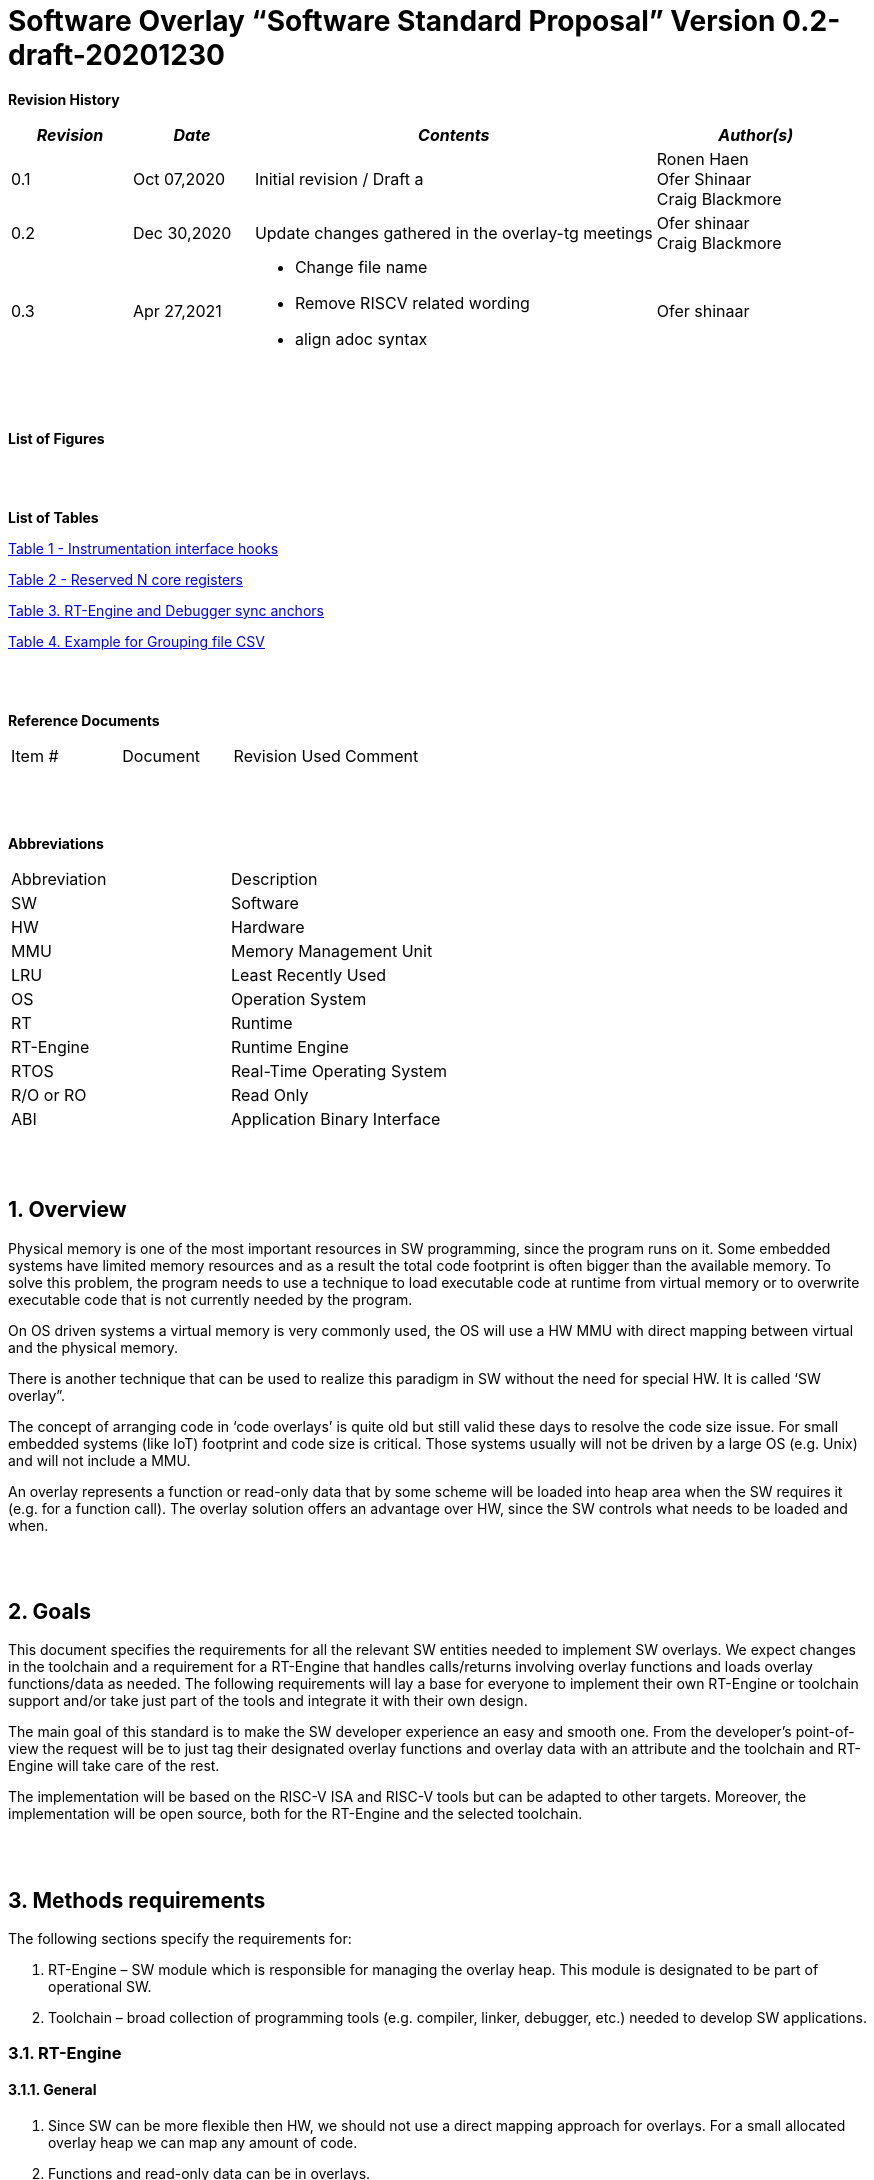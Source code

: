 = Software Overlay “Software Standard Proposal” Version 0.2-draft-20201230

:doctype: book
:toc:
:toclevels: 5
:sectnums:
:sectnumlevels: 5



**Revision History**
[cols="3,3a,10a,5a",options="header"]
|=============================================
|*_Revision_* |*_Date_* |*_Contents_* |*_Author(s)_*
|0.1 |Oct 07,2020 |Initial revision / Draft a
|Ronen Haen
 +
 Ofer Shinaar
 +
 Craig Blackmore
|0.2 |Dec 30,2020 | Update changes gathered in the overlay-tg meetings
|Ofer shinaar
 +
 Craig Blackmore
|0.3 |Apr 27,2021 |
* Change file name +
* Remove RISCV related wording +
* align adoc syntax
|Ofer shinaar
|=============================================
{nbsp} +
{nbsp} +


**List of Figures**


{nbsp} +
{nbsp} +

**List of Tables**

link:#Instrumentation-interface-hooks[Table 1 - Instrumentation interface hooks]

link:#Reserved-N-core-registers[Table 2 - Reserved N core registers]

link:#RT-Engine-and-Debugger-sync-anchors[Table 3. RT-Engine and Debugger sync anchors]

link:#Example-for-Grouping-file-CSV[Table 4. Example for Grouping file CSV]


{nbsp} +
{nbsp} +

**Reference Documents**
[cols=",,,",options="",]
|========================================
|Item # |Document |Revision Used |Comment
|  | | |
|========================================

{nbsp} +
{nbsp} +

[[_Toc507430300]]**Abbreviations**

[cols=",",options="",]
|===========================
|Abbreviation |Description
|SW           |Software
|HW           |Hardware
|MMU          |Memory Management Unit
|LRU          |Least Recently Used
|OS           |Operation System
|RT           |Runtime
|RT-Engine    |Runtime Engine
|RTOS         |Real-Time Operating System
|R/O or RO    |Read Only
|ABI          |Application Binary Interface
|===========================

{nbsp} +
{nbsp} +

[[overview]]
== Overview

Physical memory is one of the most important resources in SW programming, since
the program runs on it. Some embedded systems have limited memory resources and
as a result the total code footprint is often bigger than the available memory.
To solve this problem, the program needs to use a technique to load executable
code at runtime from virtual memory or to overwrite executable code that is not
currently needed by the program.

On OS driven systems a virtual memory is very commonly used, the OS will use
a HW MMU with direct mapping between virtual and the physical memory.

There is another technique that can be used to realize this paradigm in
SW without the need for special HW. It is called ‘SW overlay”.

The concept of arranging code in ‘code overlays’ is quite old but still valid
these days to resolve the code size issue. For small embedded systems (like IoT)
footprint and code size is critical. Those systems usually will not be driven by
a large OS (e.g. Unix) and will not include a MMU.

An overlay represents a function or read-only data that by some scheme will be
loaded into heap area when the SW requires it (e.g. for a function call).
The overlay solution offers an advantage over HW, since the SW controls what
needs to be loaded and when.

{nbsp} +
{nbsp} +

[[goals]]
== Goals

This document specifies the requirements for all the relevant SW entities needed
to implement SW overlays. We expect changes in the toolchain and a requirement
for a RT-Engine that handles calls/returns involving overlay functions and loads
overlay functions/data as needed. The following requirements will lay a base for
everyone to implement their own RT-Engine or toolchain support and/or take just
part of the tools and integrate it with their own design.

The main goal of this standard is to make the SW developer experience an easy
and smooth one. From the developer's point-of-view the request will be to just
tag their designated overlay functions and overlay data with an attribute and
the toolchain and RT-Engine will take care of the rest.

The implementation will be based on the RISC-V ISA and RISC-V tools but can be
adapted to other targets. Moreover, the implementation will be open source,
both for the RT-Engine and the selected toolchain.

{nbsp} +
{nbsp} +

[[methods-requirements]]
== Methods requirements

The following sections specify the requirements for:

.  RT-Engine – SW module which is responsible for managing the overlay heap.
This module is designated to be part of operational SW.
.  Toolchain – broad collection of programming tools (e.g. compiler, linker,
debugger, etc.) needed to develop SW applications.

[[run-time-engine]]
=== RT-Engine

[[general]]
==== General

.  Since SW can be more flexible then HW, we should not use a direct mapping
approach for overlays. For a small allocated overlay heap we can map any amount
of code.
.  Functions and read-only data can be in overlays.
.  Functions and read-only data will be assigned to one or more overlay
`groups`.
.  The RT-Engine will be aware of the functions in the group and how to address
them.
.  The RT-Engine will manage the loading/eviction of groups via hooks to be
implemented by the platform.
.  The RT-Engine can run on a bare metal system or under a RTOS and therefore
should be aware of RTOS usage to ensure it is thread-safe, since any given
thread can invoke overlay functions or use overlay data.

{nbsp} +
[[groups]]
==== Groups

A ‘Group’ is a collection of overlay functions and overlay data.
We should use groups to minimize the necessity of loading/evicting a singular
function from the overlay heap.

.  Overlay group size can impact the RT-Engine and the toolchain so it must be
selected pre-build.
.  Overlay group size ranges from 512B – 4K for both functions and RO data.
.  Group size will be decided in advance by the developer, and we will be
provided at link-time.
.  An overlay function or overlay data must not be bigger than the maximum
group size.
.  _Multi Group_ – an overlay function or overlay data can be resident in N
groups. +
{nbsp} +
*Example:* foo(void) can be located in _Group~1~, Group~2~…, GroupN_

{nbsp} +
[[Evict]]
==== Evict

Group eviction can be handled with similarity to HW cache concepts.

.  Eviction resolution will be at `group` granularity, meaning we can evict N
groups per demand.
.  The search-algorithm for determining whether a group is loaded or not shall
be defined at compile time.
.  The search-algorithm is open to interpretation; we recommend to have at
least one, for example LRU.
.  The RT-Engine will provide a “group lock/free” API mechanism to prevent
specific groups from being evicted.

NOTE: This section is optional. But it is *_recommended_* to have it if the
design requires eviction, due to heap space limitations.

{nbsp} +
[[Load]]
==== Load

The load area, “heap”, contains loaded overlay groups. It should have its own
memory section definition, so that the RT-Engine and the toolchain can work on
the same section.

.  The heap area should be defined pre-build.
.  The heap should have range limitation to be in sync with the RT-Engine and
toolchain. The heap minimum size should be bigger or equal to the maximum
pre-defined overlay group size.
(*_heap-min-size >= max group size_*)
.  We can have multiple heaps to be controlled by a single/multiple
RT-Engine(s).
.  A _Load-Function-Hook_ footnote:[Hook implementation will be the
responsibility of the platform since only the platform knows how to implement
them.Please refer to section *Platform/Framework Hooks*] will be provided to the
user for executing the load operation itself.
. The RT-Engine should hold all information regarding the heap. Which area is
allocated/free, sizes, and address.
. Based on the given "heap information," the RT-Engine should provide
a mechanism to lock segments in the heaps.
. The heap information should be accessible by the application to get the
status of the heap.

NOTE: [5-7] This ability can give the application a way to allocate memory
from the heap

{nbsp} +
[[Invoke]]
==== Invoke

The RT-Engine will be the entity to invoke the overlay function.

.  The RT-Engine should support invoking indirect function calls
(i.e., calls via function-pointers)
.  After a function is loaded to the heap, the RT-Engine will pass all
requested arguments from the root caller to the callee. +
Therefore, the RT-Engine will apply the architecture-specific ABI rules.
.  We should follow the  architecture-specific ABI in the matter of passing X
numbers of arguments to `callee`. Above that, arguments will be pushed stack.
.  Return values to `caller` should also respect the architecture-specific
ABI rules.

{nbsp} +
[[platformframework-hooks]]
==== Platform/Framework Hooks

Hooks implementation will be the responsibility of the platform since only the
platform knows how to implement them. +
RT-Engine design may be dependent on platform resources (e.g. “enter critical”
section) or may be able to leverage platform features to increase performance
of the engine. +
For those the engine will need to expose API hooks to be provided by the
platform/framework.

There are several types of hooks that need to be standardized so they can be
used in any implementation:

[[load-function-hook]]
===== Load Function Hook

A hook triggered by the RT-Engine to request the load of a group.

The API will need to provide information which is understood by the engine and
the user, +
AKA Overlay Static table (_link:#linker[Linker section: Overlay Static Table]_)

Example:

* Source: group location/referenced from the _‘Overlay Static Table’_
* Size of group
* Destination to load

[[error-hook]]
===== Error-Hook

On encountering an error, the RT-Engine will call the Error-Hook.
Error hook is *fatal* the system can not recover from it.

[[Instrumentation-interface-hooks]]
===== Instrumentation interface hooks

Instrumentation is needed for analysis, which can be used to improve the
performance of overlay function calls.
For example: user can catch a sequence of overlay-function-calls,
from the instrumentation, and according to the result he can encapsulate
the functions to a specific group.

.Instrumentation interface hooks
[cols="2%,30%,50%",options="header,,autowidth",]
|==============================================================================
| |Instrumentation name |Description
|1.|Invoke callee + Load |Load overlay function and invoke it
|2.|Invoke caller (return) + load |When returning to an overlay function, and
re-loading of the ‘caller’ is needed
|3.|Invoke callee + No load |The callee function is already loaded, we just
need to invoke it
|4.|Invoke caller (return) + No load |When returning from an overlay function
and re-loading of the ‘caller’ is needed
|==============================================================================


[[RTOS-hooks-and-porting]]
===== RTOS hooks and porting

On RTOS based system, there are two needed hooks: 1) Critical section hooks and
2) Porting

*_Critical section hooks_*: The RT-Engine will provide hooks to protect its
critical sections. Those hooks will be implemented by the application based
on the RTOS selection. e.g. application can provide mutex, semaphores or
disable/enable interrupt logic

*_Porting_*: RTOS may need some overlay porting; in these cases, the engine
implementation should encapsulate the porting as much as possible.
e.g., context switch notification to the overlay RT-Engine


{nbsp} +

[[RTOS]]
==== RTOS

The RT-Engine should support a system bare metal design and/or RTOS system
design.

.  The implementation with/without RTOS should be a compile-time option.
.  If RTOS is supported, the RT-Engine should be thread-safe and not block
other threads due to overlay operations.
.  Blocking can be acceptable for short critical sections and only with
inherent operations (e.g. mutex).
.  The RT-Engine should be agnostic to any specific RTOS, therefore hooks
should be provided _(link:#RTOS-hooks[RTOS hooks])_.
.  Load operations should lock the designated memory region in the heap,
to prevent a case where a higher priority task will take the region from the
current running task.

{nbsp} +
{nbsp} +

[[Toolchain]]
=== Toolchain

The toolchain needs to be integrated with the overlay standard to support the
usage of overlays.
The compiler, linker and debugger all need to support the overlay mechanism in
order for the user to use overlay functions and data and debug them.
The following are the module-requirements per tool.

{nbsp} +

[[Compiler]]
==== Compiler

The main compiler demands are related to generating a sequence code to enter the
RT-Engine whenever the running code references an overlay symbol, which can be
data usage or function call/return.

.  The compiler needs to generate code for any related overlay usage, the
sequence will lead to entering to the RT-Engine which then manages the process
of loading, evicting, etc…
.  The user will need to add a designated attribute to its target overlay
function or data to make the compiler emit the designated sequence for example:
"\___attribute___ (overlaycall)" or "\___attribute___ (overlaydata)"
.  Types of related overlay use cases:
..  Direct call – just calling to the overlay function
..  Indirect call – call is via function pointer
..  RO Data – read-only data which is marked as overlay should be referenced
with the same sequence to enter the RT-Engine so that the data can be loaded
as necessary.
.  We need to reserve N core registers. To be used only for the RT-Engine.
Those registers will have a special purpose understood by the compiler, linker,
debugger, and RT-Engine.
Moreover, those registers form a _RT-Eng-Debugger-handshake_ between compiler,
RT code, and debugger.
Any library linked with an application that uses overlay scheme must be compiled
without using the reserved registers.
+
[[Reserved-N-core-registers]]
.Reserved N core registers
[cols="1,5a"]
|===
| Register | Designation
^|Xa|Holds the RT-Engine Entry point address
^|Xb|Holds the overlay descriptor/token
^|Xc|RT-Engine managing a pool of stack frames, the register will hold the
pointer to this stack
^|Xd|Holds the stack register for the RT-Engine
^|Xe|*Only on RTOS support*: Holds RT-Engine dedicated stack-pointer,
per task/thread.
|===
.  The compiler should pass a descriptor/token to the RT-Engine via an 'entry'
sequence. +
The descriptor will be materialized at link time.
.  Related debug information should be aligned with the compiler overlay
scheme.

{nbsp} +

[[linker]]
==== Linker

.  Overlay symbols cannot be referenced by a memory address, since they are not
part of the physical memory. Therefore we should have a descriptor/token to
describe the overlay symbol (e.g. specifying the group to which it belongs and
  its offset within the group).
.  The linker shall create an overlay section for each overlay symbol
that appears in an object file (as a result of attributes added by the user in
  the source code).
.  Each overlay symbol is assigned to one or more *Groups* at link time, as the
linker has full visibility of all overlay symbols.
.  The linker shall have the ability to encapsulate functions and read-only data
into overlay groups.
.  There should be an *_"overlay area"_* that holds all of the groups in the
program. This area is not for execution, it is the area from which the
RT-Engine will load overlay groups and it is also for the linker to treat
overlay functions as regular functions (for address allocation, optimization
etc…) and debugging information is associated with the contents of this area.
.  Multi-group
+
The linker should deal with overlay symbols which can be resident in more then
one group:

.. An overlay function can be resident in more than one group.
.. Overlay data can be resident in more than one group.

.  Overlay Static Table
..  The linker shall create a group-offset-table to hold all the overlay group
offsets. Each entry index in the table represents an overlay group ID.
Each entry contents represent the zero base offset to the group.
..  Overlay group IDs are numerical.
..  This table can be read at runtime (e.g. by the RT-Engine, debugger or
  another utility) to provide a mapping to locate an overlay group.
..  This table shall provide sufficient information for the RT-Engine, debugger
or other utilities to find the requested group within
the *_"overlay area"_* (for example, so that the FW can locate and load a
group).
.  Overlay group size ranges from 512B – 4K for both functions and data.

NOTE: This table is targeted to be a spec between the running code and the low
level driver for loading the overlay function (per group). Since the table is
part of the code, the developer can manage it and allocate a placeholder for
the overlay groups/functions in the storage for example (storage refers to
any SW I/F that can fetch the code).

===== Linker flags
The linker will get all the necessary data for overlay symbols from:
object files, the linker script and linker flags.

... *Input file*
+
An external file holds "group numbers" per function name
(this is for manual grouping). Appendix to file format
_(link:#Appendix-A-Grouping-file-syntax[Appendix A - Grouping file syntax])_.
Without providing this file, the linker will generate a group per function
... *Max / Min size of overlay group*
+
For the linker to be aware of the selected group size, the user should specify
the max/min size of an overlay group (512, 4096, etc ...)

{nbsp} +

[[debugger]]
==== Debugger

Since our goal is to provide a comfortable experience for the SW developer we
need support for key debugging features (such as breakpoints and backtracing)
on an overlay system where overlay functions and data may be mapped or unmapped
(loaded/unloaded).

. The debugger should give the overlay functions the same debugging capabilities
as a non-overlay function (e.g. step, step instruction, skip, backtracing etc…)
. _RT-Eng-Debugger-handshake:_ The debugger and the RT-Engine will communicate
during run-time.
The information passed from the RT-Engine to the debugger will contain the
status of the loaded/unloaded (mapped/unmapped) overlay groups.
. Overlay RT-Engine awareness:
.. For backtracing, the debugger should be able to unwind the stack with
awareness of calls/returns through the RT-Engine.
.. To give a comfortable debugging experience we should have an option to “skip”
 through the RT-Engine when doing a step on a function call or return.
 E.g. if we step at call to function myOverlayFoo(), the debugger should skip
 through the RT-Engine and the next PC we see will be the beginning
 of myOverlayFoo() and not within the RT-Engine. Similarly, if we step at
 a function return, the debugger should skip through the RT-Engine and the
 next PC we see will be at the return address in the caller.
.. There should also be an option to disable this “skip” functionality to allow
debugging of the RT-Engine.
. The RT-Engine will have three anchors in the source code for debugger-engine
synchronization.
With those anchors, the debugger will be able to sync with RT-Engine logic-flow.
Those anchors manifest by symbols and break-points: entering, exiting,
data-base-sync-point.
+
[[RT-Engine-and-Debugger-sync-anchors]]
.RT-Engine and Debugger sync anchors
[%header,cols="7a,20a"]
|===
| *Sync point* | *Description*
|Enter RT-Engine| The entry point to the RT-Engine
|Exit RT-Engine| The exit point from the RT-Engine
|Data-base-sync-point| The sync point on which the RT-Engine refresh the loaded
(mapping update) groups
|===

. The debugger will be agnostic to the existence of a RTOS, this means
a context switch can happen during an overlay operation and the debugger
should hold a valid sequence.
. Changes in the debugger should be generic in such a way that all related
_“RT-Eng-Debugger-handshake”_  will be in an external file to hook into
the debugger.
. We shall have debug information for overlay functions and overlay data.
That information should be symmetric if a function is placed in several
groups (*_multi group_*).

{nbsp} +


[[Appendix-A-Grouping-file-syntax]]
== Appendix A - Grouping file syntax

The linker can receive an input file to give it details about assignments
of groups to functions.
e.g. myFunction() should be in group 1.
This file should be in comma-separate-value syntax (CSV), as described:

*	Each new line represents a function
*	First column holds a function name
*	Each next column holds a group number to assign the function

[[Example-for-Grouping-file-CSV]]
.Example for Grouping file CSV

[%header, format=csv]
|===
*Function name* , *Group number*, *Group number*, *Group ...*
OvlFuncA,1,,
OvlFuncB,2,7,
|===

----
* OvlFuncA is to be assigned to group 1
* OvlFuncB is to be assigned to group 2 and to group 7
----
